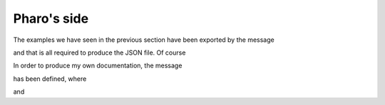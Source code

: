
Pharo's side
============

The examples we have seen in the previous section have been exported by the message

.. pharo:autocompiledmethod:: BaselineOfMetaSTExporter>>#scriptExportExampleMessagesForDoc

and that is all required to produce the JSON file. Of course

In order to produce my own documentation, the message 

.. pharo:autocompiledmethod:: BaselineOfMetaSTExporter>>#scriptExportCoreMessagesForDoc
   
has been defined, where

.. pharo:autocompiledmethod:: MetaSTExporter>>#selectors:

and
 
.. pharo:autocompiledmethod:: MetaSTExporter>>#exportWithRepositoryPath:ofPackage: 
.. pharo:autocompiledmethod:: MetaSTExporter>>#exportInFileReference:
.. pharo:autocompiledmethod:: MetaSTExporter>>#valueUsingDictionary:
